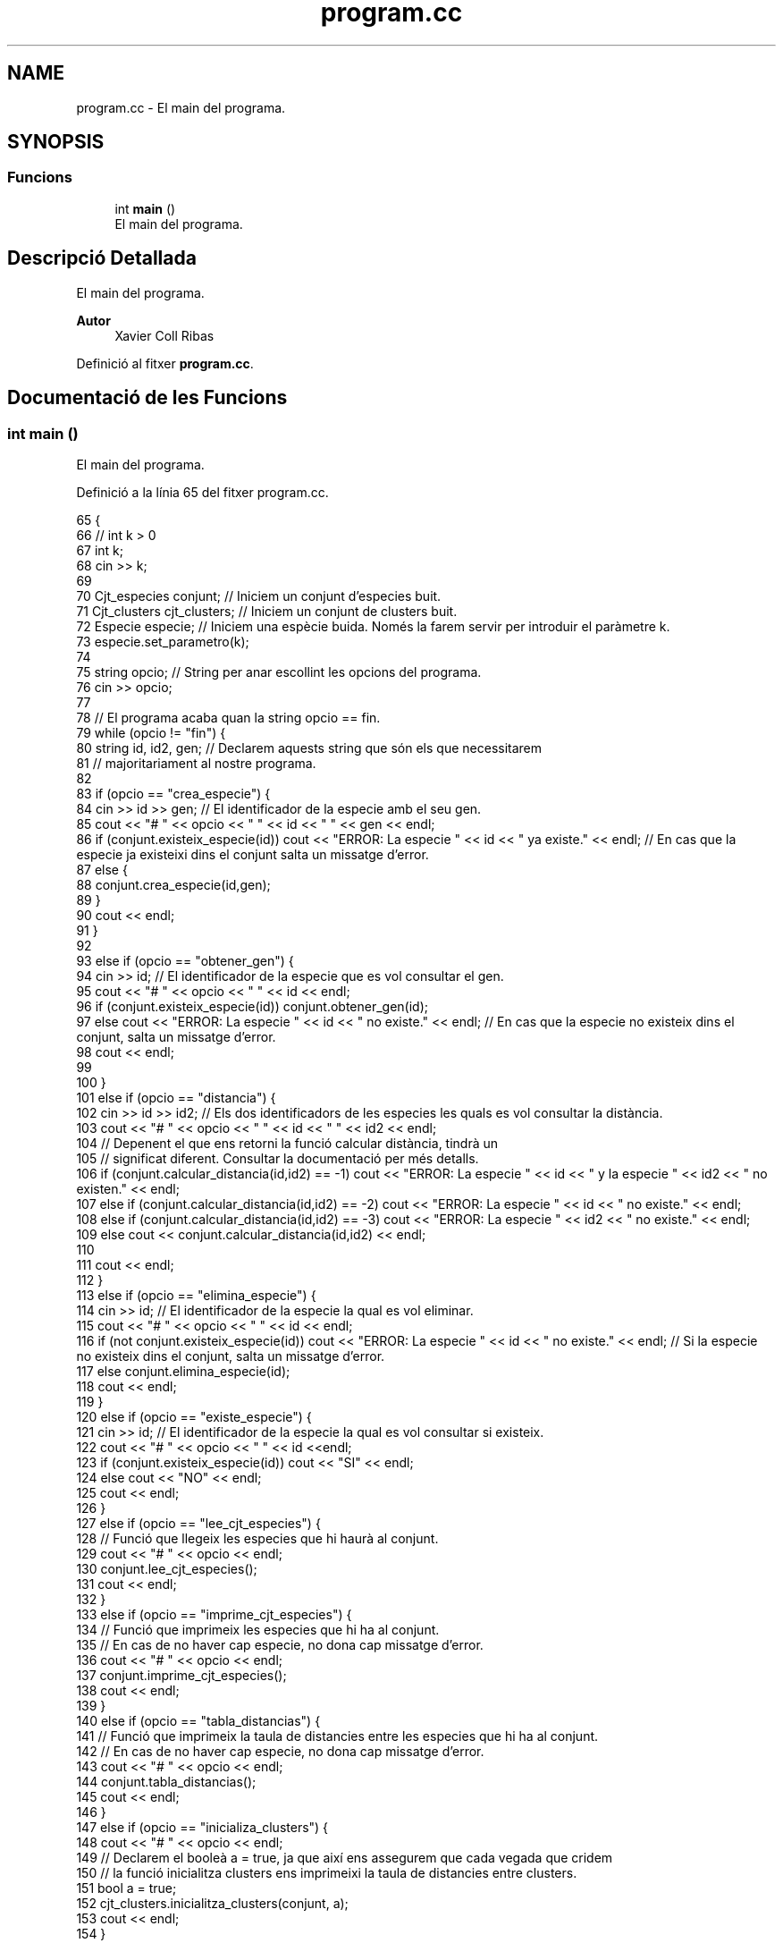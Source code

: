 .TH "program.cc" 3 "Dt Mai 19 2020" "Version v6.3 19/05/2020" "Creació d'un arbre filogenètic. Xavier Coll Ribas" \" -*- nroff -*-
.ad l
.nh
.SH NAME
program.cc \- El main del programa\&.  

.SH SYNOPSIS
.br
.PP
.SS "Funcions"

.in +1c
.ti -1c
.RI "int \fBmain\fP ()"
.br
.RI "El main del programa\&. "
.in -1c
.SH "Descripció Detallada"
.PP 
El main del programa\&. 


.PP
\fBAutor\fP
.RS 4
Xavier Coll Ribas 
.RE
.PP

.PP
Definició al fitxer \fBprogram\&.cc\fP\&.
.SH "Documentació de les Funcions"
.PP 
.SS "int main ()"

.PP
El main del programa\&. 
.PP
Definició a la línia 65 del fitxer program\&.cc\&.
.PP
.nf
65            {
66   // int k > 0
67   int k; 
68   cin >> k;
69   
70   Cjt_especies conjunt; // Iniciem un conjunt d'especies buit\&.
71   Cjt_clusters cjt_clusters; // Iniciem un conjunt de clusters buit\&.
72   Especie especie; // Iniciem una espècie buida\&. Només la farem servir per introduir el paràmetre k\&.
73   especie\&.set_parametro(k);
74   
75   string opcio; // String per anar escollint les opcions del programa\&.
76   cin >> opcio;
77 
78   // El programa acaba quan la string opcio == fin\&.
79   while (opcio != "fin") {
80     string id, id2, gen; // Declarem aquests string que són els que necessitarem 
81                // majoritariament al nostre programa\&.
82 
83     if (opcio == "crea_especie") {
84       cin >> id >> gen; // El identificador de la especie amb el seu gen\&.
85       cout << "# " << opcio << " " << id << " " << gen << endl;
86       if (conjunt\&.existeix_especie(id)) cout << "ERROR: La especie " << id << " ya existe\&." << endl; // En cas que la especie ja existeixi dins el conjunt salta un missatge d'error\&.
87       else {
88       conjunt\&.crea_especie(id,gen);
89       }
90       cout << endl;
91     }
92     
93     else if (opcio == "obtener_gen") {
94       cin >> id; // El identificador de la especie que es vol consultar el gen\&.
95       cout << "# " << opcio << " " << id << endl;
96       if (conjunt\&.existeix_especie(id)) conjunt\&.obtener_gen(id);
97       else cout << "ERROR: La especie " << id << " no existe\&." << endl; // En cas que la especie no existeix dins el conjunt, salta un missatge d'error\&.
98       cout << endl;
99 
100     }
101     else if (opcio == "distancia") {
102       cin >> id >> id2; // Els dos identificadors de les especies les quals es vol consultar la distància\&.
103       cout << "# " << opcio << " " << id << " " << id2 << endl;
104       // Depenent el que ens retorni la funció calcular distància, tindrà un 
105       // significat diferent\&. Consultar la documentació per més detalls\&.
106       if (conjunt\&.calcular_distancia(id,id2) == -1)  cout << "ERROR: La especie " << id << " y la especie " << id2 << " no existen\&." << endl;
107       else if (conjunt\&.calcular_distancia(id,id2) == -2)   cout << "ERROR: La especie " << id << " no existe\&." << endl;
108       else if (conjunt\&.calcular_distancia(id,id2) == -3) cout << "ERROR: La especie " << id2 << " no existe\&." << endl;
109       else cout << conjunt\&.calcular_distancia(id,id2) << endl;
110       
111       cout << endl;
112     }
113     else if (opcio == "elimina_especie") {
114       cin >> id; // El identificador de la especie la qual es vol eliminar\&.
115       cout << "# " << opcio << " " << id << endl;
116       if (not conjunt\&.existeix_especie(id)) cout << "ERROR: La especie " << id << " no existe\&." << endl; // Si la especie no existeix dins el conjunt, salta un missatge d'error\&.
117       else conjunt\&.elimina_especie(id);
118       cout << endl;
119     }
120     else if (opcio == "existe_especie") {
121       cin >> id; // El identificador de la especie la qual es vol consultar si existeix\&.
122       cout << "# " << opcio << " " << id <<endl;
123       if (conjunt\&.existeix_especie(id)) cout << "SI" << endl;
124       else cout << "NO" << endl;
125       cout << endl;
126     }
127     else if (opcio == "lee_cjt_especies") {
128       // Funció que llegeix les especies que hi haurà al conjunt\&.
129       cout << "# " << opcio <<  endl;
130       conjunt\&.lee_cjt_especies();
131       cout << endl;
132     }
133     else if (opcio == "imprime_cjt_especies") {
134       // Funció que imprimeix les especies que hi ha al conjunt\&.
135       // En cas de no haver cap especie, no dona cap missatge d'error\&.
136       cout << "# " << opcio << endl;
137       conjunt\&.imprime_cjt_especies();
138       cout << endl;
139     }
140     else if (opcio == "tabla_distancias") {
141       // Funció que imprimeix la taula de distancies entre les especies que hi ha al conjunt\&.
142       // En cas de no haver cap especie, no dona cap missatge d'error\&.
143       cout << "# " << opcio << endl;
144       conjunt\&.tabla_distancias();
145       cout << endl;
146     }
147     else if (opcio == "inicializa_clusters") {
148       cout << "# " << opcio << endl;
149       // Declarem el booleà a = true, ja que així ens assegurem que cada vegada que cridem
150       // la funció inicialitza clusters ens imprimeixi la taula de distancies entre clusters\&.
151       bool a = true;
152       cjt_clusters\&.inicialitza_clusters(conjunt, a);
153       cout << endl;
154     }
155     else if (opcio == "ejecuta_paso_wpgma") {
156       cout << "# " << opcio << endl;
157       // Declarem el booleà a = true, ja que així ens assegurem que cada vegada que cridem
158       // la funció inicialitza clusters ens imprimeixi la taula de distancies entre clusters\&.
159       bool a = true;
160       cjt_clusters\&.ejecuta_paso_wpgma(a);
161       cout << endl;
162     }
163     else if (opcio == "imprime_cluster") {
164       cin >> id; // El identificador del cluster el qual es vol imprimir\&.
165       cout << "# " << opcio << " " << id << endl;
166       cjt_clusters\&.imprime_cluster(id);
167       cout << endl;
168     }
169     else if (opcio == "imprime_arbol_filogenetico") {
170       // Donat un conjunt de especies, s'imprimeix 
171       // l'arbre filogenètic resultant\&.
172       cout << "# " << opcio << endl;
173       cjt_clusters\&.imprime_arbol_filogenetico(conjunt);
174       cout << endl;
175       
176     }
177   cin >> opcio;
178   }
179 
180 }
.fi
.SH "Autor"
.PP 
Generat automàticament per Doxygen per a Creació d'un arbre filogenètic\&. Xavier Coll Ribas a partir del codi font\&.
